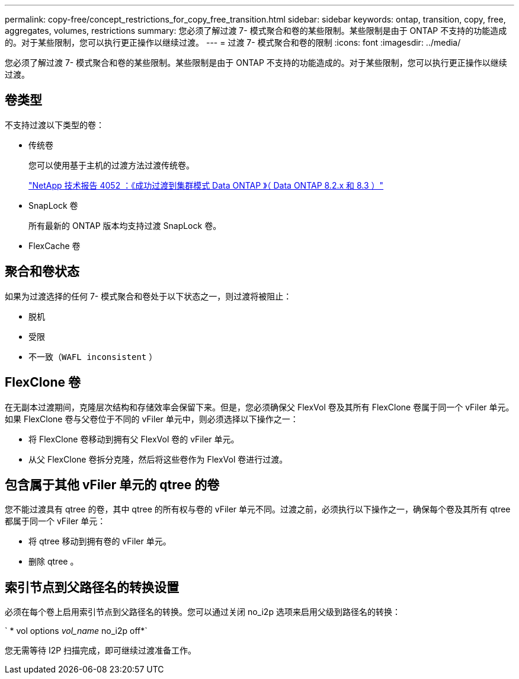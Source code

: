 ---
permalink: copy-free/concept_restrictions_for_copy_free_transition.html 
sidebar: sidebar 
keywords: ontap, transition, copy, free, aggregates, volumes, restrictions 
summary: 您必须了解过渡 7- 模式聚合和卷的某些限制。某些限制是由于 ONTAP 不支持的功能造成的。对于某些限制，您可以执行更正操作以继续过渡。 
---
= 过渡 7- 模式聚合和卷的限制
:icons: font
:imagesdir: ../media/


[role="lead"]
您必须了解过渡 7- 模式聚合和卷的某些限制。某些限制是由于 ONTAP 不支持的功能造成的。对于某些限制，您可以执行更正操作以继续过渡。



== 卷类型

不支持过渡以下类型的卷：

* 传统卷
+
您可以使用基于主机的过渡方法过渡传统卷。

+
http://www.netapp.com/us/media/tr-4052.pdf["NetApp 技术报告 4052 ：《成功过渡到集群模式 Data ONTAP 》（ Data ONTAP 8.2.x 和 8.3 ）"]

* SnapLock 卷
+
所有最新的 ONTAP 版本均支持过渡 SnapLock 卷。

* FlexCache 卷




== 聚合和卷状态

如果为过渡选择的任何 7- 模式聚合和卷处于以下状态之一，则过渡将被阻止：

* 脱机
* 受限
* 不一致（`WAFL inconsistent` ）




== FlexClone 卷

在无副本过渡期间，克隆层次结构和存储效率会保留下来。但是，您必须确保父 FlexVol 卷及其所有 FlexClone 卷属于同一个 vFiler 单元。如果 FlexClone 卷与父卷位于不同的 vFiler 单元中，则必须选择以下操作之一：

* 将 FlexClone 卷移动到拥有父 FlexVol 卷的 vFiler 单元。
* 从父 FlexClone 卷拆分克隆，然后将这些卷作为 FlexVol 卷进行过渡。




== 包含属于其他 vFiler 单元的 qtree 的卷

您不能过渡具有 qtree 的卷，其中 qtree 的所有权与卷的 vFiler 单元不同。过渡之前，必须执行以下操作之一，确保每个卷及其所有 qtree 都属于同一个 vFiler 单元：

* 将 qtree 移动到拥有卷的 vFiler 单元。
* 删除 qtree 。




== 索引节点到父路径名的转换设置

必须在每个卷上启用索引节点到父路径名的转换。您可以通过关闭 no_i2p 选项来启用父级到路径名的转换：

` * vol options _vol_name_ no_i2p off*`

您无需等待 I2P 扫描完成，即可继续过渡准备工作。
